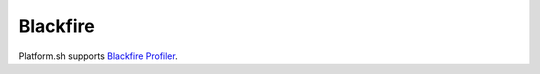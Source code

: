 .. _blackfire:

Blackfire
=========

Platform.sh supports `Blackfire Profiler <https://blackfire.io/>`_.

